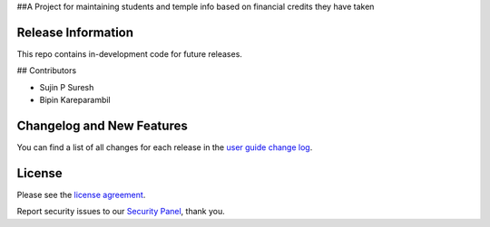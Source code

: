 
##A Project for maintaining students and temple info based on financial credits they have taken

*******************
Release Information
*******************

This repo contains in-development code for future releases.

## Contributors

* Sujin P Suresh
* Bipin Kareparambil


**************************
Changelog and New Features
**************************

You can find a list of all changes for each release in the `user
guide change log <https://github.com/bcit-ci/CodeIgniter/blob/develop/user_guide_src/source/changelog.rst>`_.


*******
License
*******

Please see the `license
agreement <https://github.com/bcit-ci/CodeIgniter/blob/develop/user_guide_src/source/license.rst>`_.


Report security issues to our `Security Panel <mailto:security@codeigniter.com>`_, thank you.
